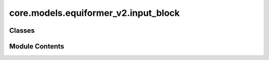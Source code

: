 core.models.equiformer_v2.input_block
=====================================

.. py:module:: core.models.equiformer_v2.input_block


Classes
-------

.. autoapisummary::

   core.models.equiformer_v2.input_block.EdgeDegreeEmbedding


Module Contents
---------------

.. py:class:: EdgeDegreeEmbedding(sphere_channels: int, lmax_list: list[int], mmax_list: list[int], SO3_rotation, mappingReduced, max_num_elements: int, edge_channels_list, use_atom_edge_embedding: bool, rescale_factor)

   Bases: :py:obj:`torch.nn.Module`


   :param sphere_channels: Number of spherical channels
   :type sphere_channels: int
   :param lmax_list (list: int):       List of degrees (l) for each resolution
   :param mmax_list (list: int):       List of orders (m) for each resolution
   :param SO3_rotation (list: SO3_Rotation): Class to calculate Wigner-D matrices and rotate embeddings
   :param mappingReduced: Class to convert l and m indices once node embedding is rotated
   :type mappingReduced: CoefficientMappingModule
   :param max_num_elements: Maximum number of atomic numbers
   :type max_num_elements: int
   :param edge_channels_list (list: int):  List of sizes of invariant edge embedding. For example, [input_channels, hidden_channels, hidden_channels].
                                    The last one will be used as hidden size when `use_atom_edge_embedding` is `True`.
   :param use_atom_edge_embedding: Whether to use atomic embedding along with relative distance for edge scalar features
   :type use_atom_edge_embedding: bool
   :param rescale_factor: Rescale the sum aggregation
   :type rescale_factor: float


   .. py:attribute:: sphere_channels


   .. py:attribute:: lmax_list


   .. py:attribute:: mmax_list


   .. py:attribute:: num_resolutions


   .. py:attribute:: SO3_rotation


   .. py:attribute:: mappingReduced


   .. py:attribute:: m_0_num_coefficients
      :type:  int


   .. py:attribute:: m_all_num_coefficents
      :type:  int


   .. py:attribute:: max_num_elements


   .. py:attribute:: edge_channels_list


   .. py:attribute:: use_atom_edge_embedding


   .. py:attribute:: rad_func


   .. py:attribute:: rescale_factor


   .. py:method:: forward(atomic_numbers, edge_distance, edge_index, num_nodes, node_offset=0)


